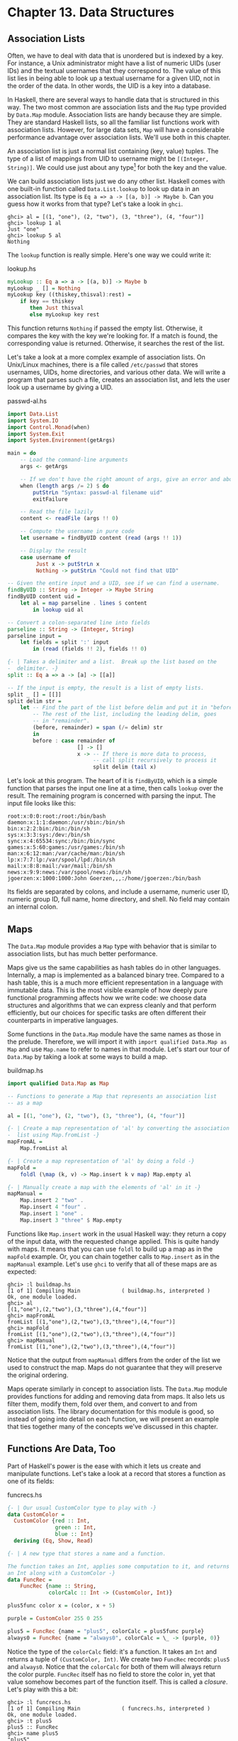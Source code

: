 * Chapter 13. Data Structures

** Association Lists

Often, we have to deal with data that is unordered but is indexed
by a key. For instance, a Unix administrator might have a list of
numeric UIDs (user IDs) and the textual usernames that they
correspond to. The value of this list lies in being able to look
up a textual username for a given UID, not in the order of the
data. In other words, the UID is a key into a database.

In Haskell, there are several ways to handle data that is
structured in this way. The two most common are association lists
and the ~Map~ type provided by ~Data.Map~ module. Association
lists are handy because they are simple. They are standard Haskell
lists, so all the familiar list functions work with association
lists. However, for large data sets, ~Map~ will have a
considerable performance advantage over association lists. We'll
use both in this chapter.

An association list is just a normal list containing (key, value)
tuples. The type of a list of mappings from UID to username might
be ~[(Integer, String)]~. We could use just about any type[fn:1]
for both the key and the value.

We can build association lists just we do any other list. Haskell
comes with one built-in function called ~Data.List.lookup~ to look
up data in an association list. Its type is
~Eq a => a -> [(a, b)] -> Maybe b~. Can you guess how it works
from that type? Let's take a look in ~ghci~.

#+BEGIN_SRC screen
ghci> al = [(1, "one"), (2, "two"), (3, "three"), (4, "four")]
ghci> lookup 1 al
Just "one"
ghci> lookup 5 al
Nothing
#+END_SRC

The ~lookup~ function is really simple. Here's one way we could
write it:

#+CAPTION: lookup.hs
#+BEGIN_SRC haskell
myLookup :: Eq a => a -> [(a, b)] -> Maybe b
myLookup _ [] = Nothing
myLookup key ((thiskey,thisval):rest) =
    if key == thiskey
       then Just thisval
       else myLookup key rest
#+END_SRC

This function returns ~Nothing~ if passed the empty list.
Otherwise, it compares the key with the key we're looking for. If
a match is found, the corresponding value is returned. Otherwise,
it searches the rest of the list.

Let's take a look at a more complex example of association lists.
On Unix/Linux machines, there is a file called ~/etc/passwd~ that
stores usernames, UIDs, home directories, and various other data.
We will write a program that parses such a file, creates an
association list, and lets the user look up a username by giving a
UID.

#+CAPTION: passwd-al.hs
#+BEGIN_SRC haskell
import Data.List
import System.IO
import Control.Monad(when)
import System.Exit
import System.Environment(getArgs)

main = do
    -- Load the command-line arguments
    args <- getArgs

    -- If we don't have the right amount of args, give an error and abort
    when (length args /= 2) $ do
        putStrLn "Syntax: passwd-al filename uid"
        exitFailure

    -- Read the file lazily
    content <- readFile (args !! 0)

    -- Compute the username in pure code
    let username = findByUID content (read (args !! 1))

    -- Display the result
    case username of
         Just x -> putStrLn x
         Nothing -> putStrLn "Could not find that UID"

-- Given the entire input and a UID, see if we can find a username.
findByUID :: String -> Integer -> Maybe String
findByUID content uid =
    let al = map parseline . lines $ content
        in lookup uid al

-- Convert a colon-separated line into fields
parseline :: String -> (Integer, String)
parseline input =
    let fields = split ':' input
        in (read (fields !! 2), fields !! 0)

{- | Takes a delimiter and a list.  Break up the list based on the
-  delimiter. -}
split :: Eq a => a -> [a] -> [[a]]

-- If the input is empty, the result is a list of empty lists.
split _ [] = [[]]
split delim str =
    let -- Find the part of the list before delim and put it in "before".
        -- The rest of the list, including the leading delim, goes
        -- in "remainder".
        (before, remainder) = span (/= delim) str
        in
        before : case remainder of
                      [] -> []
                      x -> -- If there is more data to process,
                           -- call split recursively to process it
                           split delim (tail x)
#+END_SRC

Let's look at this program. The heart of it is ~findByUID~, which
is a simple function that parses the input one line at a time,
then calls ~lookup~ over the result. The remaining program is
concerned with parsing the input. The input file looks like this:

#+BEGIN_SRC
root:x:0:0:root:/root:/bin/bash
daemon:x:1:1:daemon:/usr/sbin:/bin/sh
bin:x:2:2:bin:/bin:/bin/sh
sys:x:3:3:sys:/dev:/bin/sh
sync:x:4:65534:sync:/bin:/bin/sync
games:x:5:60:games:/usr/games:/bin/sh
man:x:6:12:man:/var/cache/man:/bin/sh
lp:x:7:7:lp:/var/spool/lpd:/bin/sh
mail:x:8:8:mail:/var/mail:/bin/sh
news:x:9:9:news:/var/spool/news:/bin/sh
jgoerzen:x:1000:1000:John Goerzen,,,:/home/jgoerzen:/bin/bash
#+END_SRC

Its fields are separated by colons, and include a username,
numeric user ID, numeric group ID, full name, home directory, and
shell. No field may contain an internal colon.

** Maps

The ~Data.Map~ module provides a ~Map~ type with behavior that is
similar to association lists, but has much better performance.

Maps give us the same capabilities as hash tables do in other
languages. Internally, a map is implemented as a balanced binary
tree. Compared to a hash table, this is a much more efficient
representation in a language with immutable data. This is the most
visible example of how deeply pure functional programming affects
how we write code: we choose data structures and algorithms that
we can express cleanly and that perform efficiently, but our
choices for specific tasks are often different their counterparts
in imperative languages.

Some functions in the ~Data.Map~ module have the same names as
those in the prelude. Therefore, we will import it with
~import qualified Data.Map as Map~ and use ~Map.name~ to refer to
names in that module. Let's start our tour of ~Data.Map~ by taking
a look at some ways to build a map.

#+CAPTION: buildmap.hs
#+BEGIN_SRC haskell
import qualified Data.Map as Map

-- Functions to generate a Map that represents an association list
-- as a map

al = [(1, "one"), (2, "two"), (3, "three"), (4, "four")]

{- | Create a map representation of 'al' by converting the association
-  list using Map.fromList -}
mapFromAL =
    Map.fromList al

{- | Create a map representation of 'al' by doing a fold -}
mapFold =
    foldl (\map (k, v) -> Map.insert k v map) Map.empty al

{- | Manually create a map with the elements of 'al' in it -}
mapManual =
    Map.insert 2 "two" .
    Map.insert 4 "four" .
    Map.insert 1 "one" .
    Map.insert 3 "three" $ Map.empty
#+END_SRC

Functions like ~Map.insert~ work in the usual Haskell way: they
return a copy of the input data, with the requested change
applied. This is quite handy with maps. It means that you can use
~foldl~ to build up a map as in the ~mapFold~ example. Or, you can
chain together calls to ~Map.insert~ as in the ~mapManual~
example. Let's use ~ghci~ to verify that all of these maps are as
expected:

#+BEGIN_SRC screen
ghci> :l buildmap.hs
[1 of 1] Compiling Main             ( buildmap.hs, interpreted )
Ok, one module loaded.
ghci> al
[(1,"one"),(2,"two"),(3,"three"),(4,"four")]
ghci> mapFromAL
fromList [(1,"one"),(2,"two"),(3,"three"),(4,"four")]
ghci> mapFold
fromList [(1,"one"),(2,"two"),(3,"three"),(4,"four")]
ghci> mapManual
fromList [(1,"one"),(2,"two"),(3,"three"),(4,"four")]
#+END_SRC

Notice that the output from ~mapManual~ differs from the order of
the list we used to construct the map. Maps do not guarantee that
they will preserve the original ordering.

Maps operate similarly in concept to association lists. The
~Data.Map~ module provides functions for adding and removing data
from maps. It also lets us filter them, modify them, fold over
them, and convert to and from association lists. The library
documentation for this module is good, so instead of going into
detail on each function, we will present an example that ties
together many of the concepts we've discussed in this chapter.

** Functions Are Data, Too

Part of Haskell's power is the ease with which it lets us create
and manipulate functions. Let's take a look at a record that
stores a function as one of its fields:

#+CAPTION: funcrecs.hs
#+BEGIN_SRC haskell
{- | Our usual CustomColor type to play with -}
data CustomColor =
  CustomColor {red :: Int,
               green :: Int,
               blue :: Int}
  deriving (Eq, Show, Read)

{- | A new type that stores a name and a function.

The function takes an Int, applies some computation to it, and returns
an Int along with a CustomColor -}
data FuncRec =
    FuncRec {name :: String,
             colorCalc :: Int -> (CustomColor, Int)}

plus5func color x = (color, x + 5)

purple = CustomColor 255 0 255

plus5 = FuncRec {name = "plus5", colorCalc = plus5func purple}
always0 = FuncRec {name = "always0", colorCalc = \_ -> (purple, 0)}
#+END_SRC

Notice the type of the ~colorCalc~ field: it's a function. It
takes an ~Int~ and returns a tuple of ~(CustomColor, Int)~. We
create two ~FuncRec~ records: ~plus5~ and ~always0~. Notice that
the ~colorCalc~ for both of them will always return the color
purple. ~FuncRec~ itself has no field to store the color in, yet
that value somehow becomes part of the function itself. This is
called a /closure/. Let's play with this a bit:

#+BEGIN_SRC screen
ghci> :l funcrecs.hs
[1 of 1] Compiling Main             ( funcrecs.hs, interpreted )
Ok, one module loaded.
ghci> :t plus5
plus5 :: FuncRec
ghci> name plus5
"plus5"
ghci> :t colorCalc plus5
colorCalc plus5 :: Int -> (CustomColor, Int)
ghci> (colorCalc plus5) 7
(CustomColor {red = 255, green = 0, blue = 255},12)
ghci> :t colorCalc always0
colorCalc always0 :: Int -> (CustomColor, Int)
ghci> (colorCalc always0) 7
(CustomColor {red = 255, green = 0, blue = 255},0)
#+END_SRC

That worked well enough, but you might wonder how to do something
more advanced, such as making a piece of data available in
multiple places. A type construction function can be helpful.
Here's an example:

#+CAPTION: funcrecs2.hs
#+BEGIN_SRC haskell
data FuncRec =
    FuncRec {name :: String,
             calc :: Int -> Int,
             namedCalc :: Int -> (String, Int)}

mkFuncRec :: String -> (Int -> Int) -> FuncRec
mkFuncRec name calcfunc =
    FuncRec {name = name,
             calc = calcfunc,
             namedCalc = \x -> (name, calcfunc x)}

plus5 = mkFuncRec "plus5" (+ 5)
always0 = mkFuncRec "always0" (\_ -> 0)
#+END_SRC

Here we have a function called ~mkFuncRec~ that takes a ~String~
and another function as parameters, and returns a new ~FuncRec~
record. Notice how both parameters to ~mkFuncRec~ are used in
multiple places. Let's try it out:

#+BEGIN_SRC screen
ghci> :l funcrecs2.hs
[1 of 1] Compiling Main             ( funcrecs2.hs, interpreted )
Ok, one module loaded.
ghci> :t plus5
plus5 :: FuncRec
ghci> name plus5
"plus5"
ghci> (calc plus5) 5
10
ghci> (namedCalc plus5) 5
("plus5",10)
ghci> plus5a = plus5 {name = "PLUS5A"}
ghci> name plus5a
"PLUS5A"
ghci> (namedCalc plus5a) 5
("plus5",10)
#+END_SRC

Notice the creation of ~plus5a~. We changed the ~name~ field, but
not the ~namedCalc~ field. That's why ~name~ has the new name, but
~namedCalc~ still returns the name that was passed to ~mkFuncRec~;
it doesn't change unless we explicitly change it.

** Extended Example: /etc/passwd

In order to illustrate the usage of a number of different data
structures together, we've prepared an extended example. This
example parses and stores entries from files in the format of a
typical ~/etc/passwd~ file.

#+CAPTION: passwdmap.hs
#+BEGIN_SRC haskell
import Data.List
import qualified Data.Map as Map
import System.IO
import Text.Printf(printf)
import System.Environment(getArgs)
import System.Exit
import Control.Monad(when)

{- | The primary piece of data this program will store.
   It represents the fields in a POSIX /etc/passwd file -}
data PasswdEntry = PasswdEntry {
    userName :: String,
    password :: String,
    uid :: Integer,
    gid :: Integer,
    gecos :: String,
    homeDir :: String,
    shell :: String}
    deriving (Eq, Ord)

{- | Define how we get data to a 'PasswdEntry'. -}
instance Show PasswdEntry where
    show pe = printf "%s:%s:%d:%d:%s:%s:%s"
                (userName pe) (password pe) (uid pe) (gid pe)
                (gecos pe) (homeDir pe) (shell pe)

{- | Converting data back out of a 'PasswdEntry'. -}
instance Read PasswdEntry where
    readsPrec _ value =
        case split ':' value of
             [f1, f2, f3, f4, f5, f6, f7] ->
                 -- Generate a 'PasswdEntry' the shorthand way:
                 -- using the positional fields.  We use 'read' to convert
                 -- the numeric fields to Integers.
                 [(PasswdEntry f1 f2 (read f3) (read f4) f5 f6 f7, [])]
             x -> error $ "Invalid number of fields in input: " ++ show x
        where
        {- | Takes a delimiter and a list.  Break up the list based on the
        -  delimiter. -}
        split :: Eq a => a -> [a] -> [[a]]

        -- If the input is empty, the result is a list of empty lists.
        split _ [] = [[]]
        split delim str =
            let -- Find the part of the list before delim and put it in
                -- "before".  The rest of the list, including the leading
                -- delim, goes in "remainder".
                (before, remainder) = span (/= delim) str
                in
                before : case remainder of
                              [] -> []
                              x -> -- If there is more data to process,
                                   -- call split recursively to process it
                                   split delim (tail x)

-- Convenience aliases; we'll have two maps: one from UID to entries
-- and the other from username to entries
type UIDMap = Map.Map Integer PasswdEntry
type UserMap = Map.Map String PasswdEntry

{- | Converts input data to maps.  Returns UID and User maps. -}
inputToMaps :: String -> (UIDMap, UserMap)
inputToMaps inp =
    (uidmap, usermap)
    where
    -- fromList converts a [(key, value)] list into a Map
    uidmap = Map.fromList . map (\pe -> (uid pe, pe)) $ entries
    usermap = Map.fromList .
              map (\pe -> (userName pe, pe)) $ entries
    -- Convert the input String to [PasswdEntry]
    entries = map read (lines inp)

main = do
    -- Load the command-line arguments
    args <- getArgs

    -- If we don't have the right number of args,
    -- give an error and abort

    when (length args /= 1) $ do
        putStrLn "Syntax: passwdmap filename"
        exitFailure

    -- Read the file lazily
    content <- readFile (head args)
    let maps = inputToMaps content
    mainMenu maps

mainMenu maps@(uidmap, usermap) = do
    putStr optionText
    hFlush stdout
    sel <- getLine
    -- See what they want to do.  For every option except 4,
    -- return them to the main menu afterwards by calling
    -- mainMenu recursively
    case sel of
         "1" -> lookupUserName >> mainMenu maps
         "2" -> lookupUID >> mainMenu maps
         "3" -> displayFile >> mainMenu maps
         "4" -> return ()
         _ -> putStrLn "Invalid selection" >> mainMenu maps

    where
    lookupUserName = do
        putStrLn "Username: "
        username <- getLine
        case Map.lookup username usermap of
             Nothing -> putStrLn "Not found."
             Just x -> print x
    lookupUID = do
        putStrLn "UID: "
        uidstring <- getLine
        case Map.lookup (read uidstring) uidmap of
             Nothing -> putStrLn "Not found."
             Just x -> print x
    displayFile =
        putStr . unlines . map (show . snd) . Map.toList $ uidmap
    optionText =
          "\npasswdmap options:\n\
           \\n\
           \1   Look up a user name\n\
           \2   Look up a UID\n\
           \3   Display entire file\n\
           \4   Quit\n\n\
           \Your selection: "
#+END_SRC

This example maintains two maps: one from username to
~PasswdEntry~ and another one from UID to ~PasswdEntry~. Database
developers may find it convenient to think of this as having two
different indices into the data to speed searching on different
fields.

Take a look at the ~Show~ and ~Read~ instances for ~PasswdEntry~.
There is already a standard format for rendering data of this type
as a string: the colon-separated version already used by the
system. So our ~Show~ function displays a ~PasswdEntry~ in the
format, and ~Read~ parses that format.

** Extended example: Numeric Types

We've told you how powerful and expressive Haskell's type system
is. We've shown you a lot of ways to use that power. Here's a
chance to really see that in action.

Back in [[file:6-using-type classes.org::*Numeric Types][the section called "Numeric Types"]]
type classes that come with Haskell. Let's see what we can do by
defining new types and utilizing the numeric type classes to
integrate them with basic mathematics in Haskell.

Let's start by thinking through what we'd like to see out of
~ghci~ when we interact with our new types. To start with, it
might be nice to render numeric expressions as strings, making
sure to indicate proper precedence. Perhaps we could create a
function called ~prettyShow~ to do that. We'll show you how to
write it in a bit, but first we'll look at how we might use it.

#+BEGIN_SRC screen
ghci> :l num.hs
[1 of 1] Compiling Main             ( num.hs, interpreted )
Ok, one module loaded.
ghci> 5 + 1 * 3
8
ghci> prettyShow $ 5 + 1 * 3
"5+(1*3)"
ghci> prettyShow $ 5 * 1 + 3
"(5*1)+3"
#+END_SRC

That looks nice, but it wasn't all that smart. We could easily
simplify out the ~1 *~ part of the expression. How about a
function to do some very basic simplification?

#+BEGIN_SRC screen
ghci> prettyShow $ simplify $ 5 + 1 * 3
"5+3"
#+END_SRC

How about converting a numeric expression to Reverse Polish
Notation (RPN)? RPN is a postfix notation that never requires
parentheses, and is commonly found on HP calculators. RPN is a
stack-based notation. We push numbers onto the stack, and when we
enter operations, they pop the most recent numbers off the stack
and place the result on the stack.

#+BEGIN_SRC screen
ghci> rpnShow $ 5 + 1 * 3
"5 1 3 * +"
ghci> rpnShow $ simplify $ 5 + 1 * 3
"5 3 +"
#+END_SRC

Maybe it would be nice to be able to represent simple expressions
with symbols for the unknowns.

#+BEGIN_SRC screen
ghci> prettyShow $ 5 + (Symbol "x") * 3
"5+(x*3)"
#+END_SRC

It's often important to track units of measure when working with
numbers. For instance, when you see the number 5, does it mean 5
meters, 5 feet, or 5 bytes? Of course, if you divide 5 meters by 2
seconds, the system ought to be able to figure out the appropriate
units. Moreover, it should stop you from adding 2 seconds to 5
meters.

#+BEGIN_SRC screen
ghci> 5 / 2
2.5
ghci> (units 5 "m") / (units 2 "s")
2.5_m/s
ghci> (units 5 "m") + (units 2 "s")
*** Exception: Mis-matched units in add or substract
CallStack (from HasCallStack):
  error, called at num.hs:109:19 in main:Main
ghci> (units 5 "m") + (units 2 "m")
7_m
ghci> (units 5 "m") / 2
2.5_m
ghci> 10 * (units 5 "m") / (units 2 "s")
25.0_m/s
#+END_SRC

If we define an expression or a function that is valid for all
numbers, we should be able to calculate the result, or render the
expression. For instance, if we define ~test~ to have type
~Num a => a~, and say ~test = 2 * 5 + 3~, then we ought to be able
to do this:

#+BEGIN_SRC screen
ghci> test
13
ghci> rpnShow test
"2 5 * 3 +"
ghci> prettyShow test
"(2*5)+3"
ghci> test + 5
18
ghci> prettyShow (test + 5)
"((2*5)+3)+5"
ghci> rpnShow (test + 5)
"2 5 * 3 + 5 +"
#+END_SRC

Since we have units, we should be able to handle some basic
trigonometry as well. Many of these operations operate on angles.
Let's make sure that we can handle both degrees and radians.

#+BEGIN_SRC screen
ghci> sin (pi / 2)
1.0
ghci> sin (units (pi / 2) "rad")
1.0_1.0
ghci> sin (units 90 "deg")
1.0_1.0
ghci> (units 50 "m") * sin (units 90 "deg")
50.0_m
#+END_SRC

Finally, we ought to be able to put all this together and combine
different kinds of expressions together.

#+BEGIN_SRC screen
ghci> ((units 50 "m") * sin (units 90 "deg")) :: Units (SymbolicManip Double)
50.0*sin(((2.0*pi)*90.0)/360.0)_m
ghci> prettyShow $ dropUnits $ (units 50 "m") * sin (units 90 "deg")
"50.0*sin(((2.0*pi)*90.0)/360.0)"
ghci> rpnShow $ dropUnits $ (units 50 "m") * sin (units 90 "deg")
"50.0 2.0 pi * 90.0 * 360.0 / sin *"
ghci> (units (Symbol "x") "m") * sin (units 90 "deg")
x*sin(((2.0*pi)*90.0)/360.0)_m
#+END_SRC

Everything you've just seen is possible with Haskell types and
classes. In fact, you've been reading a real ~ghci~ session
demonstrating ~num.hs~, which you'll see shortly.

*** First Steps

Let's think about how we would accomplish everything shown above.
To start with, we might use ~ghci~ to check the type of ~(+)~,
which is ~Num a => a -> a -> a~. If we want to make possible some
custom behavior for the plus operator, then we will have to define
a new type and make it an instance of ~Num~. This type will need
to store an expression symbolically. We can start by thinking of
operations such as addition. To store that, we will need to store
the operation itself, its left side, and its right side. The left
and right sides could themselves be expressions.

We can therefore think of an expression as a sort of tree. Let's
start with some simple types.

#+CAPTION: numsimple.hs
#+BEGIN_SRC haskell
-- The "operators" that we're going to support
data Op = Plus | Minus | Mul | Div | Pow
        deriving (Eq, Show)

{- The core symbolic manipulation type -}
data SymbolicManip a =
          Number a           -- Simple number, such as 5
        | Arith Op (SymbolicManip a) (SymbolicManip a)
          deriving (Eq, Show)

{- SymbolicManip will be an instance of Num.  Define how the Num
operations are handled over a SymbolicManip.  This will implement things
like (+) for SymbolicManip. -}
instance Num a => Num (SymbolicManip a) where
    a + b = Arith Plus a b
    a - b = Arith Minus a b
    a * b = Arith Mul a b
    negate a = Arith Mul (Number (-1)) a
    abs a = error "abs is unimplemented"
    signum _ = error "signum is unimplemented"
    fromInteger i = Number (fromInteger i)
#+END_SRC

First, we define a type called ~Op~. This type simply represents
some of the operations we will support. Next, there is a
definition for ~SymbolicManip a~. Because of the ~Num a~
constraint, any ~Num~ can be used for the ~a~. So a full type may
be something like ~SymbolicManip Int~.

A ~SymbolicManip~ type can be a plain number, or it can be some
arithmetic operation. The type for the ~Arith~ constructor is
recursive, which is perfectly legal in Haskell. ~Arith~ creates a
~SymbolicManip~ out of an ~Op~ and two other ~SymbolicManip~
items. Let's look at an example:

#+BEGIN_SRC screen
ghci> :l numsimple.hs
[1 of 1] Compiling Main             ( numsimple.hs, interpreted )
Ok, modules loaded: Main.
ghci> Number 5
Number 5
ghci> :t Number 5
Number 5 :: Num a => SymbolicManip a
ghci> :t Number (5::Int)
Number (5::Int) :: SymbolicManip Int
ghci> Number 5 * Number 10
Arith Mul (Number 5) (Number 10)
ghci> (5 * 10)::SymbolicManip Int
Arith Mul (Number 5) (Number 10)
ghci> (5 * 10 + 2)::SymbolicManip Int
Arith Plus (Arith Mul (Number 5) (Number 10)) (Number 2)
#+END_SRC

You can see that we already have a very basic representation of
expressions working. Notice how Haskell "converted" ~5 * 10 + 2~
into a ~SymbolicManip~, and even handled order of evaluation
properly. This wasn't really a true conversion; ~SymbolicManip~ is
a first-class number now. Integer numeric literals are internally
treated as being wrapped in ~fromInteger~ anyway, so ~5~ is just
as valid as a ~SymbolicManip Int~ as it as an ~Int~.

From here, then, our task is simple: extend the ~SymbolicManip~
type to be able to represent all the operations we will want to
perform, implement instances of it for the other numeric
type classes, and implement our own instance of ~Show~ for
~SymbolicManip~ that renders this tree in a more accessible
fashion.

*** Completed Code

Here is the completed ~num.hs~, which was used with the ~ghci~
examples at the beginning of this chapter. Let's look at this code
one piece at a time.

#+CAPTION: num.hs
#+BEGIN_SRC haskell
import Data.List

--------------------------------------------------
-- Symbolic/units manipulation
--------------------------------------------------

-- The "operators" that we're going to support
data Op = Plus | Minus | Mul | Div | Pow
        deriving (Eq, Show)

{- The core symbolic manipulation type.  It can be a simple number,
a symbol, a binary arithmetic operation (such as +), or a unary
arithmetic operation (such as cos)

Notice the types of BinaryArith and UnaryArith: it's a recursive
type.  So, we could represent a (+) over two SymbolicManips. -}
data SymbolicManip a =
          Number a           -- Simple number, such as 5
        | Symbol String      -- A symbol, such as x
        | BinaryArith Op (SymbolicManip a) (SymbolicManip a)
        | UnaryArith String (SymbolicManip a)
          deriving (Eq)
#+END_SRC

In this section of code, we define an ~Op~ that is identical to
the one we used before. We also define ~SymbolicManip~, which is
similar to what we used before. In this version, we now support
unary arithmetic operations (those which take only one parameter)
such as ~abs~ or ~cos~. Next we define our instance of ~Num~.

#+CAPTION: num.hs
#+BEGIN_SRC haskell
{- SymbolicManip will be an instance of Num.  Define how the Num
operations are handled over a SymbolicManip.  This will implement things
like (+) for SymbolicManip. -}
instance Num a => Num (SymbolicManip a) where
    a + b = BinaryArith Plus a b
    a - b = BinaryArith Minus a b
    a * b = BinaryArith Mul a b
    negate a = BinaryArith Mul (Number (-1)) a
    abs a = UnaryArith "abs" a
    signum _ = error "signum is unimplemented"
    fromInteger i = Number (fromInteger i)
#+END_SRC

This is pretty straightforward and also similar to our earlier
code. Note that earlier we weren't able to properly support ~abs~,
but now with the ~UnaryArith~ constructor, we can. Next we define
some more instances.

#+CAPTION: num.hs
#+BEGIN_SRC haskell
{- Make SymbolicManip an instance of Fractional -}
instance (Fractional a) => Fractional (SymbolicManip a) where
    a / b = BinaryArith Div a b
    recip a = BinaryArith Div (Number 1) a
    fromRational r = Number (fromRational r)

{- Make SymbolicManip an instance of Floating -}
instance (Floating a) => Floating (SymbolicManip a) where
    pi = Symbol "pi"
    exp a = UnaryArith "exp" a
    log a = UnaryArith "log" a
    sqrt a = UnaryArith "sqrt" a
    a ** b = BinaryArith Pow a b
    sin a = UnaryArith "sin" a
    cos a = UnaryArith "cos" a
    tan a = UnaryArith "tan" a
    asin a = UnaryArith "asin" a
    acos a = UnaryArith "acos" a
    atan a = UnaryArith "atan" a
    sinh a = UnaryArith "sinh" a
    cosh a = UnaryArith "cosh" a
    tanh a = UnaryArith "tanh" a
    asinh a = UnaryArith "asinh" a
    acosh a = UnaryArith "acosh" a
    atanh a = UnaryArith "atanh" a
#+END_SRC

This section of code defines some fairly straightforward instances
of ~Fractional~ and ~Floating~. Now let's work on converting our
expressions to strings for display.

#+CAPTION: num.hs
#+BEGIN_SRC haskell
{- Show a SymbolicManip as a String, using conventional
algebraic notation -}
prettyShow :: (Show a, Num a) => SymbolicManip a -> String

-- Show a number or symbol as a bare number or serial
prettyShow (Number x) = show x
prettyShow (Symbol x) = x

prettyShow (BinaryArith op a b) =
    let pa = simpleParen a
        pb = simpleParen b
        pop = op2str op
        in pa ++ pop ++ pb
prettyShow (UnaryArith opstr a) =
    opstr ++ "(" ++ show a ++ ")"

op2str :: Op -> String
op2str Plus = "+"
op2str Minus = "-"
op2str Mul = "*"
op2str Div = "/"
op2str Pow = "**"

{- Add parenthesis where needed.  This function is fairly conservative
and will add parenthesis when not needed in some cases.

Haskell will have already figured out precedence for us while building
up the SymbolicManip. -}
simpleParen :: (Show a, Num a) => SymbolicManip a -> String
simpleParen (Number x) = prettyShow (Number x)
simpleParen (Symbol x) = prettyShow (Symbol x)
simpleParen x@(BinaryArith _ _ _) = "(" ++ prettyShow x ++ ")"
simpleParen x@(UnaryArith _ _) = prettyShow x

{- Showing a SymbolicManip calls the prettyShow function on it -}
instance (Show a, Num a) => Show (SymbolicManip a) where
    show a = prettyShow a
#+END_SRC

We start by defining a function ~prettyShow~. It renders an
expression using conventional style. The algorithm is fairly
simple: bare numbers and symbols are rendered bare; binary
arithmetic is rendered with the two sides plus the operator in the
middle, and of course we handle the unary operators as well.
~op2str~ simply converts an ~Op~ to a ~String~. In ~simpleParen~,
we have a quite conservative algorithm that adds parenthesis to
keep precedence clear in the result. Finally, we make
~SymbolicManip~ an instance of ~Show~ and use ~prettyShow~ to
accomplish that. Now let's implement an algorithm that converts an
expression to s string in RPN format.

#+CAPTION: num.hs
#+BEGIN_SRC haskell
{- Show a SymbolicManip using RPN.  HP calculator users may
find this familiar. -}
rpnShow :: (Show a, Num a) => SymbolicManip a -> String
rpnShow i =
    let toList (Number x) = [show x]
        toList (Symbol x) = [x]
        toList (BinaryArith op a b) = toList a ++ toList b ++
           [op2str op]
        toList (UnaryArith op a) = toList a ++ [op]
        join :: [a] -> [[a]] -> [a]
        join delim l = concat (intersperse delim l)
    in join " " (toList i)
#+END_SRC

Fans of RPN will note how much simpler this algorithm is compared
to the algorithm to render with conventional notation. In
particular, we didn't have to worry about where to add
parenthesis, because RPN can, by definition, only be evaluated one
way. Next, let's see how we might implement a function to do some
rudimentary simplification on expressions.

#+CAPTION: num.hs
#+BEGIN_SRC haskell
{- Perform some basic algebraic simplifications on a SymbolicManip. -}
simplify :: (Num a, Eq a) => SymbolicManip a -> SymbolicManip a
simplify (BinaryArith op ia ib) =
    let sa = simplify ia
        sb = simplify ib
        in
        case (op, sa, sb) of
                (Mul, Number 1, b) -> b
                (Mul, a, Number 1) -> a
                (Mul, Number 0, b) -> Number 0
                (Mul, a, Number 0) -> Number 0
                (Div, a, Number 1) -> a
                (Plus, a, Number 0) -> a
                (Plus, Number 0, b) -> b
                (Minus, a, Number 0) -> a
                _ -> BinaryArith op sa sb
simplify (UnaryArith op a) = UnaryArith op (simplify a)
simplify x = x
#+END_SRC

This function is pretty simple. For certain binary arithmetic
operations—for instance, multiplying any value by 1—we are
able to easily simplify the situation. We begin by obtaining
simplified versions of both sides of the calculation (this is
where recursion hits) and then simplify the result. We have little
to do with unary operators, so we just simplify the expression
they act upon.

From here on, we will add support for units of measure to our
established library. This will let us represent quantities such as
"5 meters". We start, as before, by defining a type.

#+CAPTION: num.hs
#+BEGIN_SRC haskell
{- New data type: Units.  A Units type contains a number
and a SymbolicManip, which represents the units of measure.
A simple label would be something like (Symbol "m") -}
data Units a = Units a (SymbolicManip a)
           deriving (Eq)
#+END_SRC

So, a ~Units~ contains a number and a label. The label is itself a
~SymbolicManip~. Next, it will probably come as no surprise to see
an instance of ~Num~ for ~Units~.

#+CAPTION: num.hs
#+BEGIN_SRC haskell
{- Implement Units for Num.  We don't know how to convert between
arbitrary units, so we generate an error if we try to add numbers with
different units.  For multiplication, generate the appropriate
new units. -}
instance (Num a, Eq a) => Num (Units a) where
    (Units xa ua) + (Units xb ub)
        | ua == ub = Units (xa + xb) ua
        | otherwise = error "Mis-matched units in add or subtract"
    (Units xa ua) - (Units xb ub) = (Units xa ua) + (Units (xb * (-1)) ub)
    (Units xa ua) * (Units xb ub) = Units (xa * xb) (ua * ub)
    negate (Units xa ua) = Units (negate xa) ua
    abs (Units xa ua) = Units (abs xa) ua
    signum (Units xa _) = Units (signum xa) (Number 1)
    fromInteger i = Units (fromInteger i) (Number 1)
#+END_SRC

Now it may become clear why we use a ~SymbolicManip~ instead of a
~String~ to store the unit of measure. As calculations such as
multiplication occur, the unit of measure also changes. For
instance, if we multiply 5 meters by 2 meters, we obtain 10 square
meters. We force the units for addition to match, and implement
subtraction in terms of addition. Let's look at more type class
instances for ~Units~.

#+CAPTION: num.hs
#+BEGIN_SRC haskell
{- Make Units an instance of Fractional -}
instance (Fractional a, Eq a) => Fractional (Units a) where
    (Units xa ua) / (Units xb ub) = Units (xa / xb) (ua / ub)
    recip a = 1 / a
    fromRational r = Units (fromRational r) (Number 1)

{- Floating implementation for Units.

Use some intelligence for angle calculations: support deg and rad
-}
instance (Floating a, Eq a) => Floating (Units a) where
    pi = (Units pi (Number 1))
    exp _ = error "exp not yet implemented in Units"
    log _ = error "log not yet implemented in Units"
    (Units xa ua) ** (Units xb ub)
        | ub == Number 1 = Units (xa ** xb) (ua ** Number xb)
        | otherwise = error "units for RHS of ** not supported"
    sqrt (Units xa ua) = Units (sqrt xa) (sqrt ua)
    sin (Units xa ua)
        | ua == Symbol "rad" = Units (sin xa) (Number 1)
        | ua == Symbol "deg" = Units (sin (deg2rad xa)) (Number 1)
        | otherwise = error "Units for sin must be deg or rad"
    cos (Units xa ua)
        | ua == Symbol "rad" = Units (cos xa) (Number 1)
        | ua == Symbol "deg" = Units (cos (deg2rad xa)) (Number 1)
        | otherwise = error "Units for cos must be deg or rad"
    tan (Units xa ua)
        | ua == Symbol "rad" = Units (tan xa) (Number 1)
        | ua == Symbol "deg" = Units (tan (deg2rad xa)) (Number 1)
        | otherwise = error "Units for tan must be deg or rad"
    asin (Units xa ua)
        | ua == Number 1 = Units (rad2deg $ asin xa) (Symbol "deg")
        | otherwise = error "Units for asin must be empty"
    acos (Units xa ua)
        | ua == Number 1 = Units (rad2deg $ acos xa) (Symbol "deg")
        | otherwise = error "Units for acos must be empty"
    atan (Units xa ua)
        | ua == Number 1 = Units (rad2deg $ atan xa) (Symbol "deg")
        | otherwise = error "Units for atan must be empty"
    sinh = error "sinh not yet implemented in Units"
    cosh = error "cosh not yet implemented in Units"
    tanh = error "tanh not yet implemented in Units"
    asinh = error "asinh not yet implemented in Units"
    acosh = error "acosh not yet implemented in Units"
    atanh = error "atanh not yet implemented in Units"
#+END_SRC

We didn't supply implementations for every function, but quite a
few have been defined. Now let's define a few utility functions
for working with units.

#+CAPTION: num.hs
#+BEGIN_SRC haskell
{- A simple function that takes a number and a String and returns an
appropriate Units type to represent the number and its unit of measure -}
units :: (Num z) => z -> String -> Units z
units a b = Units a (Symbol b)

{- Extract the number only out of a Units type -}
dropUnits :: (Num z) => Units z -> z
dropUnits (Units x _) = x

{- Utilities for the Unit implementation -}
deg2rad x = 2 * pi * x / 360
rad2deg x = 360 * x / (2 * pi)
#+END_SRC

First, we have ~units~, which makes it easy to craft simple
expressions. It's faster to say ~units 5 "m"~ than
~Units 5 (Symbol "m")~. We also have a corresponding ~dropUnits~,
which discards the unit of measure and returns the embedded bare
~Num~. Finally, we define some functions for use by our earlier
instances to convert between degrees and radians. Next, we just
define a ~Show~ instance for ~Units~.

#+CAPTION: num.hs
#+BEGIN_SRC haskell
{- Showing units: we show the numeric component, an underscore,
then the prettyShow version of the simplified units -}
instance (Show a, Num a, Eq a) => Show (Units a) where
    show (Units xa ua) = show xa ++ "_" ++ prettyShow (simplify ua)
#+END_SRC

That was simple. For one last piece, we define a variable ~test~
to experiment with.

#+CAPTION: num.hs
#+BEGIN_SRC haskell
test :: (Num a) => a
test = 2 * 5 + 3
#+END_SRC

So, looking back over all this code, we have done what we set out
to accomplish: implemented more instances for ~SymbolicManip~. We
have also introduced another type called ~Units~ which stores a
number and a unit of measure. We implement several show-like
functions which render the ~SymbolicManip~ or ~Units~ in different
ways.

There is one other point that this example drives home. Every
language—even those with objects and overloading—has some parts of
the language that are special in some way. In Haskell, the
"special" bits are extremely small. We have just developed a new
representation for something as fundamental as a number, and it
has been really quite easy. Our new type is a first-class type,
and the compiler knows what functions to use with it at compile
time. Haskell takes code reuse and interchangability to the
extreme. It is easy to make code generic and work on things of
many different types. It's also easy to make up new types and make
them automatically be first-class features of the system.

Remember our ~ghci~ examples at the beginning of the chapter? All
of them were made with the code in this example. You might want to
try them out for yourself and see how they work.

*** Exercises

1. Extend the ~prettyShow~ function to remove unnecessary
   parentheses.

** Taking advantage of functions as data

In an imperative language, appending two lists is cheap and easy.
Here's a simple C structure in which we maintain a pointer to the
head and tail of a list.

#+BEGIN_SRC C
struct list {
    struct node *head, *tail;
};
#+END_SRC

When we have one list, and want to append another list onto its
end, we modify the last node of the existing list to point to its
~head~ node, then update its ~tail~ pointer to point to its ~tail~
node.

Obviously, this approach is off limits to us in Haskell if we want
to stay pure. Since pure data is immutable, we can't go around
modifying lists in place. Haskell's ~(++)~ operator appends two
lists by creating a new one.

#+CAPTION: Append.hs
#+BEGIN_SRC haskell
(++) :: [a] -> [a] -> [a]
(x:xs) ++ ys = x : xs ++ ys
_      ++ ys = ys
#+END_SRC

From inspecting the code, we can see that the cost of creating a
new list depends on the length of the initial list[fn:2].

We often need to append lists over and over, to construct one big
list. For instance, we might be generating the contents of a web
page as a ~String~, emitting a chunk at a time as we traverse some
data structure. Each time we have a chunk of markup to add to the
page, we will naturally want to append it onto the end of our
existing ~String~.

If a single append has a cost proportional to the length of the
initial list, and each repeated append makes the initial list
longer, we end up in an unhappy situation: the cost of all of the
repeated appends is proportional to the /square/ of the length of
the final list.

To understand this, let's dig in a little. The ~(++)~ operator is
right associative.

#+BEGIN_SRC screen
ghci> :info (++)
(++) :: [a] -> [a] -> [a]     -- Defined in GHC.Base
infixr 5 ++
#+END_SRC

This means that a Haskell implementation will evaluate the
expression ~"a" ++ "b" ++ "c"~ as if we had put parentheses around
it as follows: ~"a" ++ ("b" ++ "c")~. This makes good performance
sense, because it keeps the left operand as short as possible.

When we repeatedly append onto the end of a list, we defeat this
associativity. Let's say we start with the list ~"a"~ and append
~"b"~, and save the result as our new list. If we later append
~"c"~ onto this new list, our left operand is now ~"ab"~. In this
scheme, every time we append, our left operand gets longer.

Meanwhile, the imperative programmers are cackling with glee,
because the cost of /their/ repeated appends only depends on the
number of them that they perform. They have linear performance;
ours is quadratic.

When something as common as repeated appending of lists imposes
such a performance penalty, it's time to look at the problem from
another angle.

The expression ~("a"++)~ is a section, a partially applied
function. What is its type?

#+BEGIN_SRC screen
ghci> :type ("a" ++)
("a" ++) :: [Char] -> [Char]
#+END_SRC

Since this is a function, we can use the ~(.)~ operator to
compose it with another section, let's say ~("b"++)~.

#+BEGIN_SRC screen
ghci> :type ("a" ++) . ("b" ++)
("a" ++) . ("b" ++) :: [Char] -> [Char]
#+END_SRC

Our new function has the same type. What happens if we stop
composing functions, and instead provide a ~String~ to the function
we've created?

#+BEGIN_SRC screen
ghci> f = ("a" ++) . ("b" ++)
ghci> f []
"ab"
#+END_SRC

We've appended the strings! We're using these partially applied
functions to store data, which we can retrieve by providing an
empty list. Each partial application of ~(++)~ and ~(.)~
/represents/ an append, but it doesn't actually /perform/ the
append.

There are two very interesting things about this approach. The
first is that the cost of a partial application is constant, so
the cost of many partial applications is linear. The second is
that when we finally provide a ~[]~ value to unlock the final list
from its chain of partial applications, application proceeds from
right to left. This keeps the left operand of ~(++)~ small, and so
the overall cost of all of these appends is linear, not quadratic.

By choosing an unfamiliar data representation, we've avoided a
nasty performance quagmire, while gaining a new perspective on the
usefulness of treating functions as data. By the way, this is an
old trick, and it's usually called a /difference list/.

We're not yet finished, though. As appealing as difference lists
are in theory, ours won't be very pleasant in practice if we leave
all the plumbing of ~(++)~, ~(.)~, and partial application
exposed. We need to turn this mess into something pleasant to work
with.

*** Turning difference lists into a proper library

Our first step is to use a ~newtype~ declaration to hide the
underlying type from our users. We'll create a new type, and call
it ~DList~. Like a regular list, it will be a parameterised type.

#+CAPTION: DList.hs
#+BEGIN_SRC haskell
newtype DList a = DL {
    unDL :: [a] -> [a]
}
#+END_SRC

The ~unDL~ function is our deconstructor, which removes the ~DL~
constructor. When we go back and decide what we want to export
from our module, we will omit our data constructor and
deconstruction function, so the ~DList~ type will be completely
opaque to our users. They'll only be able to work with the type
using the other functions we export.

#+CAPTION: DList.hs
#+BEGIN_SRC haskell
append :: DList a -> DList a -> DList a
append xs ys = DL (unDL xs . unDL ys)
#+END_SRC

Our ~append~ function may seem a little complicated, but it's just
performing some book-keeping around the same use of the ~(.)~
operator that we demonstrated earlier. To compose our functions,
we must first unwrap them from their ~DL~ constructor, hence the
uses of ~unDL~. We then re-wrap the resulting function with the
~DL~ constructor so that it will have the right type.

Here's another way of writing the same function, in which we
perform the unwrapping of ~xs~ and ~ys~ via pattern matching.

#+CAPTION: DList.hs
#+BEGIN_SRC haskell
append' :: DList a -> DList a -> DList a
append' (DL xs) (DL ys) = DL (xs . ys)
#+END_SRC

Our ~DList~ type won't be much use if we can't convert back and
forth between the ~DList~ representation and a regular list.

#+CAPTION: DList.hs
#+BEGIN_SRC haskell
fromList :: [a] -> DList a
fromList xs = DL (xs ++)

toList :: DList a -> [a]
toList (DL xs) = xs []
#+END_SRC

Once again, compared to the original versions of these functions
that we wrote, all we're doing is a little book-keeping to hide
the plumbing.

If we want to make ~DList~ useful as a substitute for regular
lists, we need to provide some more of the common list operations.

#+CAPTION: DList.hs
#+BEGIN_SRC haskell
empty :: DList a
empty = DL id

-- equivalent of the list type's (:) operator
cons :: a -> DList a -> DList a
cons x (DL xs) = DL ((x:) . xs)
infixr `cons`

dfoldr :: (a -> b -> b) -> b -> DList a -> b
dfoldr f z xs = foldr f z (toList xs)
#+END_SRC

Although the ~DList~ approach makes appends cheap, not all
list-like operations are easily available. The ~head~ function has
constant cost for lists. Our ~DList~ equivalent requires that we
convert the entire ~DList~ to a regular list, so it is much more
expensive than its list counterpart: its cost is linear in the
number of appends we have performed to construct the DList.

#+CAPTION: DList.hs
#+BEGIN_SRC haskell
safeHead :: DList a -> Maybe a
safeHead xs = case toList xs of
                (y:_) -> Just y
                _ -> Nothing
#+END_SRC

To support an equivalent of ~map~, we can make our ~DList~ type a
functor.

#+CAPTION: DList.hs
#+BEGIN_SRC haskell
dmap :: (a -> b) -> DList a -> DList b
dmap f = dfoldr go empty
    where go x xs = cons (f x) xs

instance Functor DList where
    fmap = dmap
#+END_SRC

Once we decide that we have written enough equivalents of list
functions, we go back to the top of our source file, and add a
module header.

#+CAPTION: DList.hs
#+BEGIN_SRC haskell
module DList
    (
      DList
    , fromList
    , toList
    , empty
    , append
    , cons
    , dfoldr
    ) where
#+END_SRC

*** Lists, difference lists, and monoids

In abstract algebra, there exists a simple abstract structure
called a /monoid/. Many mathematical objects are monoids, because
the "bar to entry" is very low. In order to be considered a
monoid, an object must have two properties.

- An associative binary operator. Let's call it ~(*)~: the
  expression ~a * (b * c)~ must give the same result as
  ~(a * b) * c~.

- An identity value. If we call this ~e~, it must obey two rules:
  ~a * e == a~ and ~e * a == a~.

The rules for monoids don't say what the binary operator must do,
merely that such an operator must exist. Because of this, lots of
mathematical objects are monoids. If we take addition as the
binary operator and zero as the identity value, integers form a
monoid. With multiplication as the binary operator and one as the
identity value, integers form a different monoid.

Monoids are ubiquitous in Haskell[fn:3]. The ~Monoid~ type class is
defined in the ~Data.Monoid~ module.

#+CAPTION: Monoid.hs
#+BEGIN_SRC haskell
class Monoid a where
    mempty  :: a                -- the identity
    mappend :: a -> a -> a      -- associative binary operator
#+END_SRC

If we take ~(++)~ as the binary operator and ~[]~ as the identity,
lists form a monoid.

#+CAPTION: Monoid.hs
#+BEGIN_SRC haskell
instance Monoid [a] where
    mempty  = []
    mappend = (++)
#+END_SRC

Since lists and ~DLists~ are so closely related, it follows that
our ~DList~ type must be a monoid, too.

#+CAPTION: DList.hs
#+BEGIN_SRC haskell
instance Monoid (DList a) where
    mempty = empty
    mappend = append
#+END_SRC

When working with a GHC version prior to 8.4 then that should be
enough and the module is ready to be load in ~ghci~. When working
with GHC 8.4 or later then you must make ~DList~ an instance of
~Semigroup~ too.

#+CAPTION: DList.hs
#+BEGIN_SRC haskell
instance Semigroup (DList a) where
    (<>) = append

instance Monoid (DList a) where
    mempty = empty
#+END_SRC

A semigroup is a mathematical object with and associative binary
operator, i. e. every monoid is also a semigroup (but not al
semigroups are monoids) and that's what GHC 8.4 is forcing us to
express.

#+BEGIN_TIP
Tip

If we need compatiblity with GHC prior to version 8.4 we can
[[https://prime.haskell.org/wiki/Libraries/Proposals/SemigroupMonoid#Writingcompatiblecode][write compatible code]].
#+END_TIP

Let's try our the methods of the ~Monoid~ type class in ~ghci~.

#+BEGIN_SRC screen
ghci> "foo" `mappend` "bar"
"foobar"
ghci> toList (fromList [1,2] `mappend` fromList [3,4])
[1,2,3,4]
ghci> mempty `mappend` [1]
[1]
#+END_SRC

#+BEGIN_TIP
Tip

Although from a mathematical perspective, integers can be monoids
in two different ways, we can't write two differing ~Monoid~
instances for ~Int~ in Haskell: the compiler would complain about
duplicate instances.

In those rare cases where we really need several ~Monoid~
instances for the same type, we can use some ~newtype~ trickery to
create distinct types for the purpose.

#+CAPTION: Monoid.hs
#+BEGIN_SRC haskell
{-# LANGUAGE GeneralizedNewtypeDeriving #-}

newtype AInt = A { unA :: Int }
    deriving (Show, Eq, Num)

-- monoid under addition
instance Semigroup AInt where
    (<>) = (+)

instance Monoid AInt where
    mempty = 0

newtype MInt = M { unM :: Int }
    deriving (Show, Eq, Num)

-- monoid under multiplication
instance Semigroup MInt where
    (<>) = (*)

instance Monoid MInt where
    mempty = 1
#+END_SRC

We'll then get different behaviour depending on the type we use.

#+BEGIN_SRC screen
ghci> 2 `mappend` 5 :: MInt
M {unM = 10}
ghci> 2 `mappend` 5 :: AInt
A {unA = 7}
#+END_SRC
#+END_TIP

We will have more to say about difference lists and their
monoidal nature in [[file:16-programming-with-monads.org::*The writer monad and lists][the section called "The writer monad and lists"]]

#+BEGIN_TIP
Tip

As with the rules for functors, Haskell cannot check the rules for
monoids on our behalf. If we're defining a ~Monoid~ instance, we
can easily write QuickCheck properties to give us high statistical
confidence that our code is following the monoid rules.
#+END_TIP

* General purpose sequences

Both Haskell's built-in list type and the ~DList~ type that we
defined above have poor performance characteristics under some
circumstances. The ~Data.Sequence~ module defines a ~Seq~
container type that gives good performance for a wider variety of
operations.

As with other modules, ~Data.Sequence~ is intended to be used via
qualified import.

#+CAPTION: DataSequence.hs
#+BEGIN_SRC haskell
import qualified Data.Sequence as Seq
#+END_SRC

We can construct an empty ~Seq~ using ~empty~, and a
single-element container using ~singleton~.

#+BEGIN_SRC screen
ghci> :l DataSequence.hs
[1 of 1] Compiling Main             ( DataSequence.hs, interpreted )
Ok, one module loaded.
ghci> Seq.empty
fromList []
ghci> Seq.singleton 1
fromList [1]
#+END_SRC

We can create a ~Seq~ from a list using ~fromList~.

#+BEGIN_SRC screen
ghci> a = Seq.fromList [1,2,3]
#+END_SRC

The ~Data.Sequence~ module provides some constructor functions in
the form of operators. When we perform a qualified import, we must
qualify the name of an operator in our code, which is ugly.

#+BEGIN_SRC screen
ghci> 1 Seq.<| Seq.singleton 2
fromList [1,2]
#+END_SRC

If we import the operators explicitly, we can avoid the need to
qualify them.

#+CAPTION: DataSequence.hs
#+BEGIN_SRC haskell
import Data.Sequence ((><), (<|), (|>))
#+END_SRC

By removing the qualification from the operator, we improve the
readability of our code.

#+BEGIN_SRC screen
ghci> Seq.singleton 1 |> 2
fromList [1,2]
#+END_SRC

A useful way to remember the ~(<|)~ and ~(|>)~ functions is that
the "arrow" points to the element we're adding to the ~Seq~. The
element will be added on the side to which the arrow points:
~(<|)~ adds on the left, ~(|>)~ on the right.

Both adding on the left and adding on the right are constant-time
operations. Appending two ~Seq~s is also cheap, occurring in time
proportional to the logarithm of whichever is shorter. To append,
we use the ~(><)~ operator.

#+BEGIN_SRC screen
ghci> left = Seq.fromList [1,3,3]
ghci> right = Seq.fromList [7,1]
ghci> left >< right
fromList [1,3,3,7,1]
#+END_SRC

If we want to create a list from a ~Seq~, we must use the
~Data.Foldable~ module, which is best imported qualified.

#+CAPTION: DataSequence.hs
#+BEGIN_SRC haskell
import qualified Data.Foldable as Foldable
#+END_SRC

This module defines a type class, ~Foldable~, which ~Seq~
implements.

#+BEGIN_SRC screen
ghci> Foldable.toList (Seq.fromList [1,2,3])
[1,2,3]
#+END_SRC

If we want to fold over a ~Seq~, we use the fold functions from
the ~Data.Foldable~ module.

#+BEGIN_SRC screen
ghci> Foldable.foldl' (+) 0 (Seq.fromList [1,2,3])
6
#+END_SRC

The ~Data.Sequence~ module provides a number of other useful
list-like functions. Its documentation is very thorough, giving
time bounds for each operation.

If ~Seq~ has so many desirable characteristics, why is it not the
default sequence type? Lists are simpler and have less overhead,
and so quite often they are good enough for the task at hand. They
are also well suited to a lazy setting, where ~Seq~ does not fare
well.

** Footnotes

[fn:1] The type we use for the key must be a member of the ~Eq~
type class.

[fn:2] Non-strict evaluation makes the cost calculation
more subtle. We only pay for an append if we actually use the
resulting list. Even then, we only pay for as much as we actually
use.

[fn:3] Indeed, monoids are ubiquitous throughout programming. The
difference is that in Haskell, we recognize them, and talk about
them.
